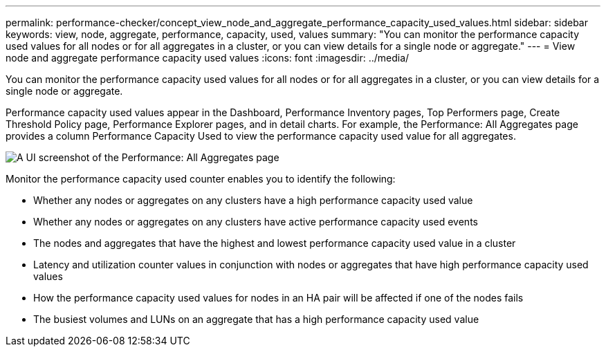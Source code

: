 ---
permalink: performance-checker/concept_view_node_and_aggregate_performance_capacity_used_values.html
sidebar: sidebar
keywords: view, node, aggregate, performance, capacity, used, values
summary: "You can monitor the performance capacity used values for all nodes or for all aggregates in a cluster, or you can view details for a single node or aggregate."
---
= View node and aggregate performance capacity used values
:icons: font
:imagesdir: ../media/

[.lead]
You can monitor the performance capacity used values for all nodes or for all aggregates in a cluster, or you can view details for a single node or aggregate.

Performance capacity used values appear in the Dashboard, Performance Inventory pages, Top Performers page, Create Threshold Policy page, Performance Explorer pages, and in detail charts. For example, the Performance: All Aggregates page provides a column Performance Capacity Used to view the performance capacity used value for all aggregates.

image::../media/node_inventory_used_headroom.gif[A UI screenshot of the Performance: All Aggregates page, which provides the information of the performance capacity used value for all aggregates.]

Monitor the performance capacity used counter enables you to identify the following:

* Whether any nodes or aggregates on any clusters have a high performance capacity used value
* Whether any nodes or aggregates on any clusters have active performance capacity used events
* The nodes and aggregates that have the highest and lowest performance capacity used value in a cluster
* Latency and utilization counter values in conjunction with nodes or aggregates that have high performance capacity used values
* How the performance capacity used values for nodes in an HA pair will be affected if one of the nodes fails
* The busiest volumes and LUNs on an aggregate that has a high performance capacity used value
// 2025-6-11, OTHERDOC-133